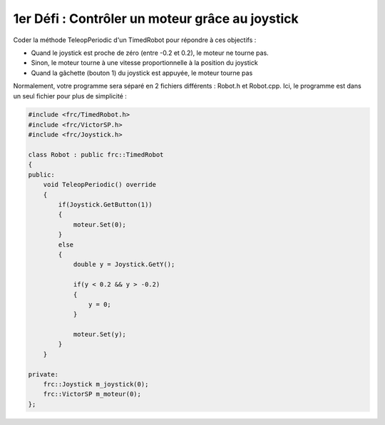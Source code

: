1er Défi : Contrôler un moteur grâce au joystick
================================================


Coder la méthode TeleopPeriodic d'un TimedRobot pour répondre à ces objectifs :

- Quand le joystick est proche de zéro (entre -0.2 et 0.2), le moteur ne tourne pas.

- Sinon, le moteur tourne à une vitesse proportionnelle à la position du joystick

- Quand la gâchette (bouton 1) du joystick est appuyée, le moteur tourne pas

.. raw:: html

    <details><summary><b>Correction</b></summary>

Normalement, votre programme sera séparé en 2 fichiers différents : Robot.h et Robot.cpp. Ici, le programme est dans un seul fichier pour plus de simplicité :

.. code-block:: c++

    #include <frc/TimedRobot.h>
    #include <frc/VictorSP.h>
    #include <frc/Joystick.h>

    class Robot : public frc::TimedRobot
    {
    public:
        void TeleopPeriodic() override
        {
            if(Joystick.GetButton(1))
            {
                moteur.Set(0);
            }
            else
            {
                double y = Joystick.GetY();

                if(y < 0.2 && y > -0.2)
                {
                    y = 0;
                }

                moteur.Set(y);
            }
        }

    private:
        frc::Joystick m_joystick(0);
        frc::VictorSP m_moteur(0);
    };

.. raw:: html

    </details>
